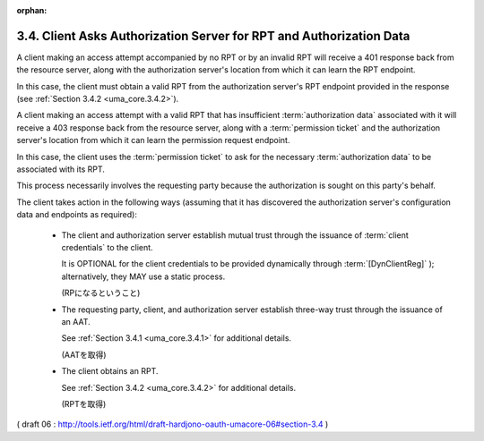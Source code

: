 :orphan:

3.4. Client Asks Authorization Server for RPT and Authorization Data
------------------------------------------------------------------------------

A client making an access attempt accompanied by no RPT 
or by an invalid RPT will receive a 401 response back from the resource server, 
along with the authorization server's location from which it can learn the RPT endpoint.  

In this case, 
the client must obtain a valid RPT from the authorization server's RPT endpoint 
provided in the response (see :ref:`Section 3.4.2 <uma_core.3.4.2>`).

A client making an access attempt with a valid RPT 
that has insufficient :term:`authorization data` 
associated with it will receive a 403 response back 
from the resource server, 
along with a :term:`permission ticket` and the authorization server's location 
from which it can learn the permission request endpoint.  

In this case, 
the client uses the :term:`permission ticket` 
to ask for the necessary :term:`authorization data` to be associated with its RPT.  

This process necessarily involves the requesting party 
because the authorization is sought on this party's behalf.

The client takes action in the following ways 
(assuming that it has discovered the authorization server's configuration data and
endpoints as required):

   -  The client and authorization server establish mutual trust through
      the issuance of :term:`client credentials` to the client.  

      It is OPTIONAL for the client credentials to be provided dynamically through
      :term:`[DynClientReg]` ); alternatively, they MAY use a static process.

      (RPになるということ)

   -  The requesting party, client, and authorization server establish
      three-way trust through the issuance of an AAT.  

      See :ref:`Section 3.4.1 <uma_core.3.4.1>` for additional details.

      (AATを取得)

   -  The client obtains an RPT.  

      See :ref:`Section 3.4.2 <uma_core.3.4.2>` for additional details.

      (RPTを取得)

( draft 06 : http://tools.ietf.org/html/draft-hardjono-oauth-umacore-06#section-3.4 )
